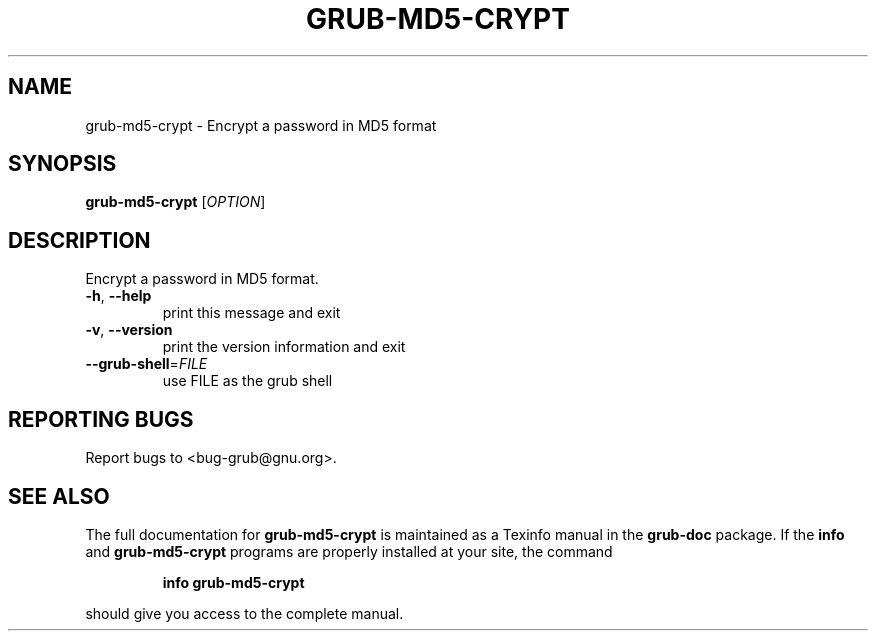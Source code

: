 .\" DO NOT MODIFY THIS FILE!  It was generated by help2man 1.23.
.TH GRUB-MD5-CRYPT "8" "February 2008" "grub-md5-crypt (GNU GRUB )" FSF
.SH NAME
grub-md5-crypt \- Encrypt a password in MD5 format
.SH SYNOPSIS
.B grub-md5-crypt
[\fIOPTION\fR]
.SH DESCRIPTION
Encrypt a password in MD5 format.
.TP
\fB\-h\fR, \fB\-\-help\fR
print this message and exit
.TP
\fB\-v\fR, \fB\-\-version\fR
print the version information and exit
.TP
\fB\-\-grub\-shell\fR=\fIFILE\fR
use FILE as the grub shell
.SH "REPORTING BUGS"
Report bugs to <bug-grub@gnu.org>.
.SH "SEE ALSO"
The full documentation for
.B grub-md5-crypt
is maintained as a Texinfo manual in the
.B grub-doc
package.  If the
.B info
and
.B grub-md5-crypt
programs are properly installed at your site, the command
.IP
.B info grub-md5-crypt
.PP
should give you access to the complete manual.
